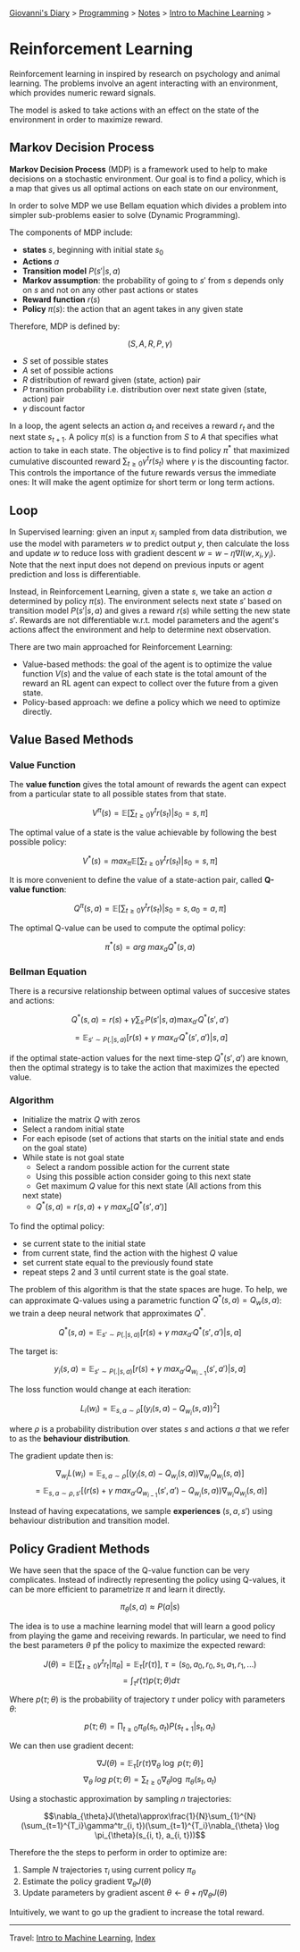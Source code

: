 #+startup: content indent

[[file:../../../index.org][Giovanni's Diary]] > [[file:../../programming.org][Programming]] > [[file:../notes.org][Notes]] > [[file:intro-to-machine-learning.org][Intro to Machine Learning]] >

* Reinforcement Learning
#+INDEX: Giovanni's Diary!Programming!Notes!Intro to Machine Learning!Reinforcement Learning


Reinforcement learning in inspired by research on psychology and
animal learning. The problems involve an agent interacting with an
environment, which provides numeric reward signals.

The model is asked to take actions with an effect on the state of the
environment in order to maximize reward.

** Markov Decision Process

**Markov Decision Process** (MDP) is a framework used to help to make
decisions on a stochastic environment. Our goal is to find a policy,
which is a map that gives us all optimal actions on each state on our
environment,

In order to solve MDP we use Bellam equation which divides a problem
into simpler sub-problems easier to solve (Dynamic Programming).

The components of MDP include:

- **states** $s$, beginning with initial state $s_0$
- **Actions** $a$
- **Transition model** $P(s'|s, a)$
- **Markov assumption**: the probability of going to $s'$ from $s$
  depends only on $s$ and not on any other past actions or states
- **Reward function** $r(s)$
- **Policy** $\pi(s)$: the action that an agent takes in any given
  state

Therefore, MDP is defined by:

$$(S, A, R, P, \gamma)$$

- $S$ set of possible states
- $A$ set of possible actions
- $R$ distribution of reward given (state, action) pair
- $P$ transition probability i.e. distribution over next state given
  (state, action) pair
- $\gamma$ discount factor

In a loop, the agent selects an action $a_t$ and receives a reward
$r_t$ and the next state $s_{t+1}$. A policy $\pi(s)$ is a function
from $S$ to $A$ that specifies what action to take in each state. The
objective is to find policy $\pi^*$ that maximized cumulative
discounted reward $\sum_{t\ge 0}\gamma^t r(s_t)$ where $\gamma$ is the
discounting factor. This controls the importance of the future rewards
versus the immediate ones: It will make the agent optimize for short
term or long term actions.

** Loop

In Supervised learning: given an input $x_i$ sampled from data
distribution, we use the model with parameters $w$ to predict output
$y$, then calculate the loss and update $w$ to reduce loss with
gradient descent $w = w-\eta \nabla l(w, x_i, y_i)$. Note that the
next input does not depend on previous inputs or agent prediction and
loss is differentiable.

Instead, in Reinforcement Learning, given a state $s$, we take an
action $a$ determined by policy $\pi(s)$. The environment selects next
state $s'$ based on transition model $P(s'|s, a)$ and gives a reward
$r(s)$ while setting the new state $s'$. Rewards are not
differentiable w.r.t. model parameters and the agent's actions affect
the environment and help to determine next observation.

There are two main approached for Reinforcement Learning:

- Value-based methods: the goal of the agent is to optimize the value
  function $V(s)$ and the value of each state is the total amount of
  the reward an RL agent can expect to collect over the future from a
  given state.
- Policy-based approach: we define a policy which we need to optimize
  directly.

** Value Based Methods


*** Value Function

The **value function** gives the total amount of rewards the agent can
expect from a particular state to all possible states from that state.

$$V^{\pi}(s)=\mathbb{E}[\sum_{t\ge 0}\gamma^t r(s_t)|s_0 = s, \pi]$$

The optimal value of a state is the value achievable by following the
best possible policy:

$$V^*(s)=max_{\pi}\mathbb{E}[\sum_{t\ge 0}\gamma^t r(s_t)|s_0 = s, \pi]$$

It is more convenient to define the value of a state-action pair,
called **Q-value function**:

$$Q^{\pi}(s, a)= \mathbb{E}[\sum_{t\ge 0}\gamma^t r(s_t)|s_0=s, a_0=a, \pi]$$

The optimal Q-value can be used to compute the optimal policy:

$$\pi^*(s)=arg\ max_aQ^*(s, a)$$

*** Bellman Equation

There is a recursive relationship between optimal values of succesive
states and actions:

$$Q^*(s, a)=r(s)+\gamma \sum_{s'}P(s'|s, a)\max_{a'}Q^*(s', a')$$
$$=\mathbb{E}_{s'\sim P(.|s, a)}[r(s)+\gamma\ max_{a'}Q^*(s', a')|s, a]$$

if the optimal state-action values for the next time-step $Q^*(s',
a')$ are known, then the optimal strategy is to take the action that
maximizes the epected value.

*** Algorithm

- Initialize the matrix $Q$ with zeros
- Select a random initial state
- For each episode (set of actions that starts on the initial state
  and ends on the goal state)
- While state is not goal state
	- Select a random possible action for the current state
	- Using this possible action consider going to this next state
	- Get maximum $Q$ value for this next state (All actions from this
    next state)
	- $Q^*(s, a)=r(s, a)+\gamma\ max_a[Q^*(s', a')]$

To find the optimal policy:

- se current state to the initial state
- from current state, find the action with the highest $Q$ value
- set current state equal to the previously found state
- repeat steps 2 and 3 until current state is the goal state.

The problem of this algorithm is that the state spaces are huge. To
help, we can approximate Q-values using a parametric function $Q^*(s,
a)=Q_w(s, a)$: we train a deep neural network that approximates $Q^*$.

$$Q^*(s,a)=\mathbb{E}_{s'\sim P(.|s, a)}[r(s)+\gamma\ max_{a'}Q^*(s', a')|s, a]$$

The target is:

$$y_i(s, a)=\mathbb{E}_{s'\sim P(.|s, a)}[r(s)+\gamma\ max_{a'}Q_{w_{i-1}}(s', a')|s, a]$$

The loss function would change at each iteration:

$$L_i(w_i)=\mathbb{E}_{s, a\sim \rho}[(y_i(s, a)-Q_{w_i}(s, a))^2]$$

where $\rho$ is a probability distribution over states $s$ and actions
$a$ that we refer to as the **behaviour distribution**.

The gradient update then is:

$$\nabla_{w_i}L(w_i)=\mathbb{E}_{s, a\sim \rho }[(y_i(s, a)-Q_{w_i}(s, a))\nabla_{w_i}Q_{w_i}(s, a)]$$
$$= \mathbb{E}_{s, a\sim \rho, s'}[(r(s)+\gamma\ max_{a'}Q_{w_{i-1}}(s', a')-Q_{w_i}(s,a))\nabla_{w_i}Q_{w_i}(s, a)]$$

Instead of having expecatations, we sample **experiences** $(s, a,
s')$ using behaviour distribution and transition model.

** Policy Gradient Methods

We have seen that the space of the Q-value function can be very
complicates. Instead of indirectly representing the policy using
Q-values, it can be more efficient to parametrize $\pi$ and learn it
directly.

$$\pi_{\theta}(s, a)\approx P(a|s)$$

The idea is to use a machine learning model that will learn a good
policy from playing the game and receiving rewards. In particular, we
need to find the best parameters $\theta$ pf the policy to maximize
the expected reward:

$$J(\theta)=\mathbb{E}[\sum_{t\ge 0}\gamma^tr_t|\pi_{\theta}]=\mathbb{E}_\tau[r(\tau)],\ \tau=(s_0, a_0, r_0, s_1, a_1, r_1, ...)$$
$$=\int_{\tau}r(\tau)p(\tau; \theta)d\tau$$

Where $p(\tau; \theta)$ is the probability of trajectory $\tau$ under
policy with parameters $\theta$:

$$p(\tau; \theta)=\prod_{t\ge 0}\pi_{\theta}(s_t, a_t)P(s_{t+1}|s_t, a_t)$$

We can then use gradient decent:

$$\nabla J(\theta)=\mathbb{E}_{\tau}[r(\tau)\nabla_{\theta}\ \log\ p(\tau; \theta)]$$
$$\nabla_\theta\ log\ p(\tau; \theta)=\sum_{t\ge0}\nabla_{\theta}\log\ \pi_{\theta}(s_t, a_t)$$

Using a stochastic approximation by sampling $n$ trajectories:

$$\nabla_{\theta}J(\theta)\approx\frac{1}{N}\sum_{1}^{N}(\sum_{t=1}^{T_i}\gamma^tr_{i, t})(\sum_{t=1}^{T_i}\nabla_{\theta} \log \pi_{\theta}(s_{i, t}, a_{i, t}))$$

Therefore the the steps to perform in order to optimize are:

1. Sample $N$ trajectories $\tau_i$ using current policy
   $\pi_{\theta}$
2. Estimate the policy gradient $\nabla_{\theta}J(\theta)$
3. Update parameters by gradient ascent $\theta \leftarrow \theta +
   \eta \nabla_{\theta}J(\theta)$

Intuitively, we want to go up the gradient to increase the total
reward.

-----

Travel: [[file:intro-to-machine-learning.org][Intro to Machine Learning]], [[file:../../../theindex.org][Index]]
